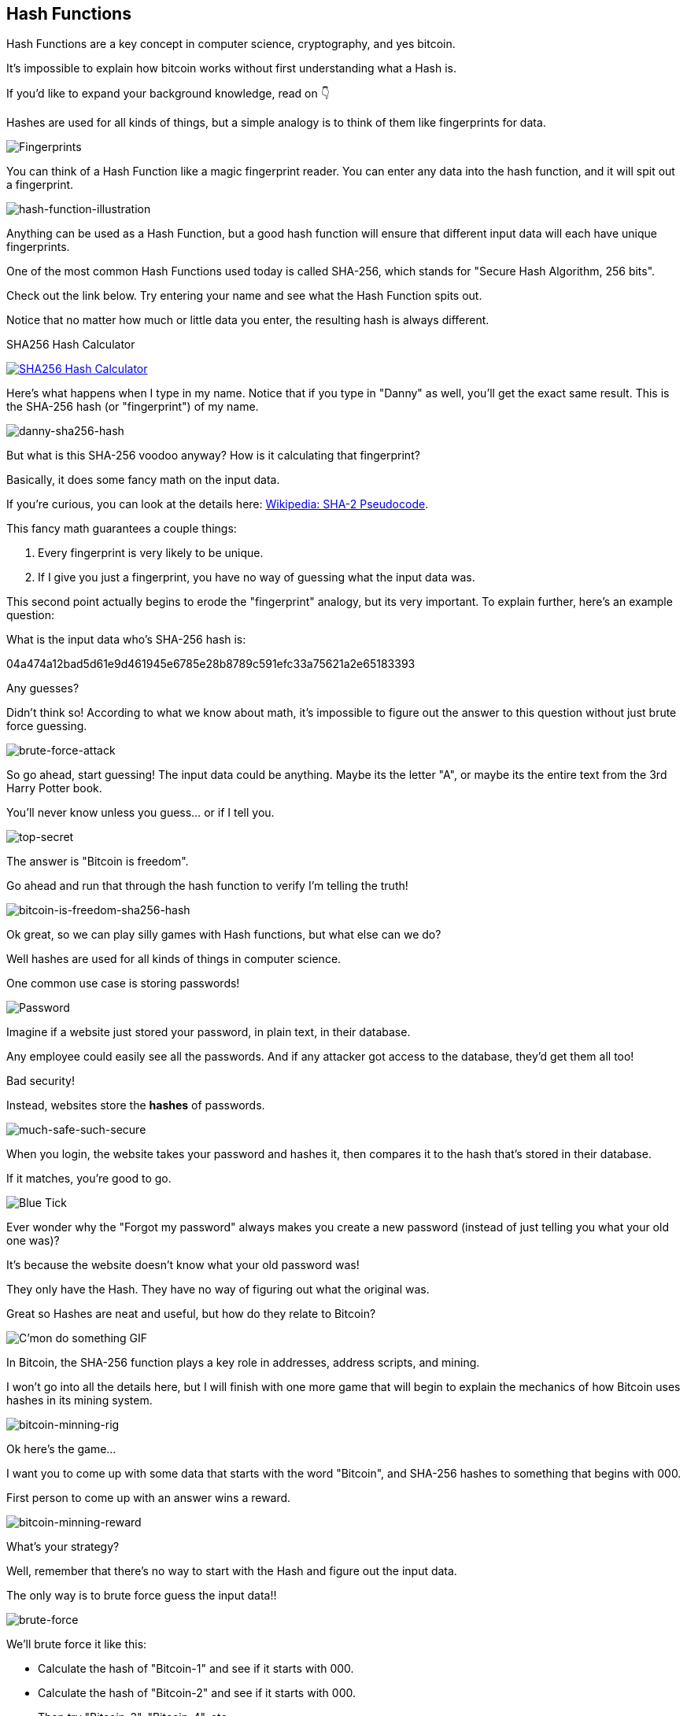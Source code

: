 == Hash Functions

Hash Functions are a key concept in computer science, cryptography, and yes bitcoin.

It's impossible to explain how bitcoin works without first understanding what a Hash is.

If you'd like to expand your background knowledge, read on 👇

Hashes are used for all kinds of things, but a simple analogy is to think of them like fingerprints for data.

image:images/fingerprints.jpg[Fingerprints]

You can think of a Hash Function like a magic fingerprint reader. You can enter any data into the hash function, and it will spit out a fingerprint.

image:images/hash-function-illustration.jpg[hash-function-illustration]

Anything can be used as a Hash Function, but a good hash function will ensure that different input data will each have unique fingerprints.

One of the most common Hash Functions used today is called SHA-256, which stands for "Secure Hash Algorithm, 256 bits".

Check out the link below. Try entering your name and see what the Hash Function spits out.

Notice that no matter how much or little data you enter, the resulting hash is always different.

.SHA256 Hash Calculator
image:images/xorbin.gif[SHA256 Hash Calculator, link=https://xorbin.com/tools/sha256-hash-calculator]

Here's what happens when I type in my name. Notice that if you type in "Danny" as well, you'll get the exact same result. This is the SHA-256 hash (or "fingerprint") of my name.

image:images/danny-sha256-hash.png[danny-sha256-hash]

But what is this SHA-256 voodoo anyway? How is it calculating that fingerprint?

Basically, it does some fancy math on the input data.

If you're curious, you can look at the details here: link:https://en.wikipedia.org/wiki/SHA-2#Pseudocode[Wikipedia: SHA-2 Pseudocode].

This fancy math guarantees a couple things:

. Every fingerprint is very likely to be unique.
. If I give you just a fingerprint, you have no way of guessing what the input data was.

This second point actually begins to erode the "fingerprint" analogy, but its very important. To explain further, here's an example question:

What is the input data who's SHA-256 hash is:

04a474a12bad5d61e9d461945e6785e28b8789c591efc33a75621a2e65183393

Any guesses?

Didn't think so! According to what we know about math, it's impossible to figure out the answer to this question without just brute force guessing.

image:images/brute-force-attack.jpg[brute-force-attack]

So go ahead, start guessing! The input data could be anything. Maybe its the letter "A", or maybe its the entire text from the 3rd Harry Potter book.

You'll never know unless you guess... or if I tell you.

image:images/top-secret.jpg[top-secret]

The answer is "Bitcoin is freedom".

Go ahead and run that through the hash function to verify I'm telling the truth!

image:images/bitcoin-is-freedom-sha256-hash.png[bitcoin-is-freedom-sha256-hash]

Ok great, so we can play silly games with Hash functions, but what else can we do?

Well hashes are used for all kinds of things in computer science.

One common use case is storing passwords!

image:images/password.jpg[Password]

Imagine if a website just stored your password, in plain text, in their database.

Any employee could easily see all the passwords. And if any attacker got access to the database, they'd get them all too!

Bad security!

Instead, websites store the *hashes* of passwords.

image:images/much-safe-such-secure.jpg[much-safe-such-secure]

When you login, the website takes your password and hashes it, then compares it to the hash that's stored in their database.

If it matches, you're good to go.

image:images/blue-tick.jpg[Blue Tick]

Ever wonder why the "Forgot my password" always makes you create a new password (instead of just telling you what your old one was)?

It's because the website doesn't know what your old password was!

They only have the Hash. They have no way of figuring out what the original was.

Great so Hashes are neat and useful, but how do they relate to Bitcoin?

image:images/cmon-do-something.png[C'mon do something GIF]

In Bitcoin, the SHA-256 function plays a key role in addresses, address scripts, and mining.

I won't go into all the details here, but I will finish with one more game that will begin to explain the mechanics of how Bitcoin uses hashes in its mining system.

image:images/bitcoin-minning-rig.jpg[bitcoin-minning-rig]

Ok here's the game...

I want you to come up with some data that starts with the word "Bitcoin", and SHA-256 hashes to something that begins with 000.

First person to come up with an answer wins a reward.

image:images/reward.jpg[bitcoin-minning-reward]

What's your strategy?

Well, remember that there's no way to start with the Hash and figure out the input data.

The only way is to brute force guess the input data!!

image:images/brute-force.jpg[brute-force]

We'll brute force it like this:

* Calculate the hash of "Bitcoin-1" and see if it starts with 000.
* Calculate the hash of "Bitcoin-2" and see if it starts with 000.
* Then try "Bitcoin-3", "Bitcoin-4", etc.

The only way is to keep trying and checking until you find one!

image:images/keep-trying.jpg[keep-trying]

Eventually if you keep up this process, you'll come across the number 1918, and check it out!

"Bitcoin-1918" hashes to 00007eb7d15a7f52aabb6bece4b1b3be3e606cc93d020c6f703bf7ff9bd2ac9e, which starts with '000' !!

image:images/bitcoin-1918-sha256-hash.png[bitcoin-1918-sha256-hash]

How did I find that out? Well, I just wrote a simple script that does that same brute force process.

Try one number, check it, move on to the next, try it, etc... until you find a winner.

image:images/check-winner-code.png[check-winner-code]

In fact, what I've done is I "Proved" to you that my computer did some "Work".

Does "Proof of Work" sound familiar? 

image:images/jack-nicholson-yes.png[jack nicholson yes GIF]

Just edit our little game and replace the starting word "Bitcoin" with a list of bitcoin transactions thats basically how the bitcoin mining competition works!

image:images/homer-bitcoin.png[Homer Simpson Thinking GIF]

Miners are all trying to find a list of valid of transactions that Hash to something with a bunch of leadings 0s.

And when one of them finds a valid one, they get to add a block to the blockchain and claim a big reward.

image:images/bitcoin.png[bitcoin GIF]

Anyway, that's the basics, and I'll end the thread on Hash Functions here.

I’ve purposefully glazed over the specific details of mining - we’ll save those details for another thread :)